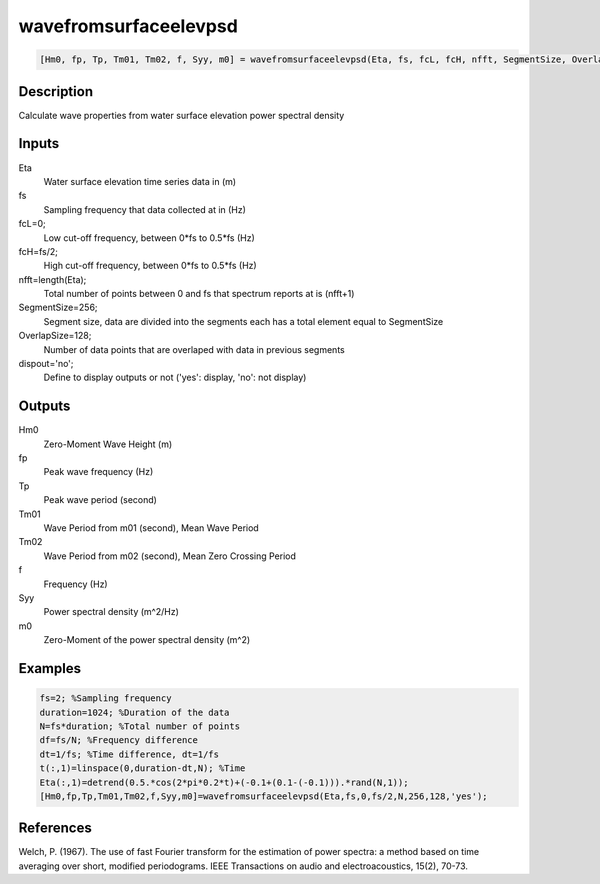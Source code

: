 .. ++++++++++++++++++++++++++++++++YA LATIF++++++++++++++++++++++++++++++++++
.. +                                                                        +
.. + ScientiMate                                                            +
.. + Earth-Science Data Analysis Library                                    +
.. +                                                                        +
.. + Developed by: Arash Karimpour                                          +
.. + Contact     : www.arashkarimpour.com                                   +
.. + Developed/Updated (yyyy-mm-dd): 2017-04-01                             +
.. +                                                                        +
.. ++++++++++++++++++++++++++++++++++++++++++++++++++++++++++++++++++++++++++

wavefromsurfaceelevpsd
======================

.. code:: MATLAB

    [Hm0, fp, Tp, Tm01, Tm02, f, Syy, m0] = wavefromsurfaceelevpsd(Eta, fs, fcL, fcH, nfft, SegmentSize, OverlapSize, dispout)

Description
-----------

Calculate wave properties from water surface elevation power spectral density

Inputs
------

Eta
    Water surface elevation time series data in (m)
fs
    Sampling frequency that data collected at in (Hz)
fcL=0;
    Low cut-off frequency, between 0*fs to 0.5*fs (Hz)
fcH=fs/2;
    High cut-off frequency, between 0*fs to 0.5*fs (Hz)
nfft=length(Eta);
    Total number of points between 0 and fs that spectrum reports at is (nfft+1)
SegmentSize=256;
    Segment size, data are divided into the segments each has a total element equal to SegmentSize
OverlapSize=128;
    Number of data points that are overlaped with data in previous segments 
dispout='no';
    Define to display outputs or not ('yes': display, 'no': not display)

Outputs
-------

Hm0
    Zero-Moment Wave Height (m)
fp
    Peak wave frequency (Hz)
Tp
    Peak wave period (second)
Tm01
    Wave Period from m01 (second), Mean Wave Period
Tm02
    Wave Period from m02 (second), Mean Zero Crossing Period
f
    Frequency (Hz)
Syy
    Power spectral density (m^2/Hz)
m0
    Zero-Moment of the power spectral density (m^2)

Examples
--------

.. code:: MATLAB

    fs=2; %Sampling frequency
    duration=1024; %Duration of the data
    N=fs*duration; %Total number of points
    df=fs/N; %Frequency difference 
    dt=1/fs; %Time difference, dt=1/fs
    t(:,1)=linspace(0,duration-dt,N); %Time
    Eta(:,1)=detrend(0.5.*cos(2*pi*0.2*t)+(-0.1+(0.1-(-0.1))).*rand(N,1));
    [Hm0,fp,Tp,Tm01,Tm02,f,Syy,m0]=wavefromsurfaceelevpsd(Eta,fs,0,fs/2,N,256,128,'yes');

References
----------

Welch, P. (1967). 
The use of fast Fourier transform for the estimation of power spectra: a method based on time averaging over short, modified periodograms. 
IEEE Transactions on audio and electroacoustics, 15(2), 70-73.

.. License & Disclaimer
.. --------------------
..
.. Copyright (c) 2020 Arash Karimpour
..
.. http://www.arashkarimpour.com
..
.. THE SOFTWARE IS PROVIDED "AS IS", WITHOUT WARRANTY OF ANY KIND, EXPRESS OR
.. IMPLIED, INCLUDING BUT NOT LIMITED TO THE WARRANTIES OF MERCHANTABILITY,
.. FITNESS FOR A PARTICULAR PURPOSE AND NONINFRINGEMENT. IN NO EVENT SHALL THE
.. AUTHORS OR COPYRIGHT HOLDERS BE LIABLE FOR ANY CLAIM, DAMAGES OR OTHER
.. LIABILITY, WHETHER IN AN ACTION OF CONTRACT, TORT OR OTHERWISE, ARISING FROM,
.. OUT OF OR IN CONNECTION WITH THE SOFTWARE OR THE USE OR OTHER DEALINGS IN THE
.. SOFTWARE.
